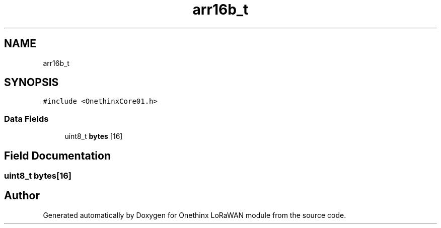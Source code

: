.TH "arr16b_t" 3 "Wed Jun 9 2021" "Onethinx LoRaWAN module" \" -*- nroff -*-
.ad l
.nh
.SH NAME
arr16b_t
.SH SYNOPSIS
.br
.PP
.PP
\fC#include <OnethinxCore01\&.h>\fP
.SS "Data Fields"

.in +1c
.ti -1c
.RI "uint8_t \fBbytes\fP [16]"
.br
.in -1c
.SH "Field Documentation"
.PP 
.SS "uint8_t bytes[16]"


.SH "Author"
.PP 
Generated automatically by Doxygen for Onethinx LoRaWAN module from the source code\&.
